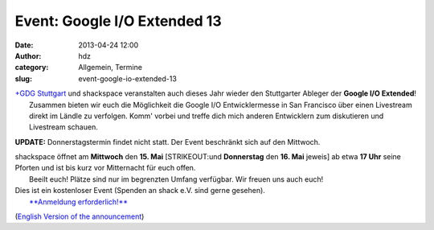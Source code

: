 Event: Google I/O Extended 13
#############################
:date: 2013-04-24 12:00
:author: hdz
:category: Allgemein, Termine
:slug: event-google-io-extended-13

|google-io-logo|

| |GDG-program-icon|\ `+GDG Stuttgart <https://plus.google.com/110418713081470246659/about>`__ und shackspace veranstalten auch dieses Jahr wieder den Stuttgarter Ableger der \ **Google I/O Extended**!
|  Zusammen bieten wir euch die Möglichkeit die Google I/O Entwicklermesse in San Francisco über einen Livestream direkt im Ländle zu verfolgen. Komm' vorbei und treffe dich mich anderen Entwicklern zum diskutieren und Livestream schauen.

**UPDATE:** Donnerstagstermin findet nicht statt. Der Event beschränkt
sich auf den Mittwoch.

| shackspace öffnet am **Mittwoch** den **15. Mai** [STRIKEOUT:und **Donnerstag** den **16. Mai** jeweis] ab etwa **17 Uhr** seine Pforten und ist bis kurz vor Mitternacht für euch offen.
|  Beeilt euch! Plätze sind nur im begrenzten Umfang verfügbar. Wir freuen uns auch euch!

| Dies ist ein kostenloser Event (Spenden an shack e.V. sind gerne gesehen).
|  `**Anmeldung erforderlich!** <https://plus.google.com/110418713081470246659/posts>`__

(`English Version of the
announcement <https://plus.google.com/110418713081470246659/posts>`__)

.. |google-io-logo| image:: http://shackspace.de/wp-content/uploads/2013/04/google-io-logo.png
.. |GDG-program-icon| image:: http://shackspace.de/wp-content/uploads/2013/04/GDG-program-icon-150x150.png
   :target: http://shackspace.de/wp-content/uploads/2013/04/google-io-logo.png


